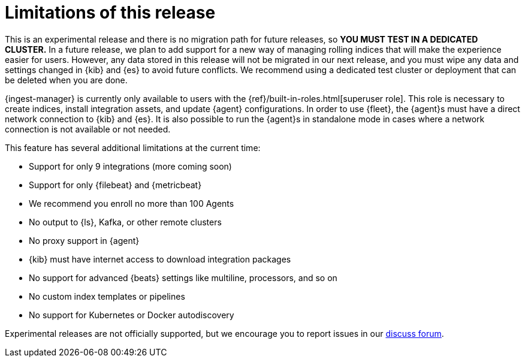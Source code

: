 [[ingest-management-limitations]]
[role="xpack"]
= Limitations of this release

This is an experimental release and there is no migration path for future
releases, so **YOU MUST TEST IN A DEDICATED CLUSTER.** In a future release, we
plan to add support for a new way of managing rolling indices that will make the
experience easier for users. However, any data stored in this release will not
be migrated in our next release, and you must wipe any data and settings changed
in {kib} and {es} to avoid future conflicts. We recommend using a dedicated test
cluster or deployment that can be deleted when you are done.

{ingest-manager} is currently only available to users with the
{ref}/built-in-roles.html[superuser role]. This role is necessary to create
indices, install integration assets, and update {agent} configurations. In order
to use {fleet}, the {agent}s must have a direct network connection to {kib} and
{es}. It is also possible to run the {agent}s in standalone mode in cases where
a network connection is not available or not needed.

This feature has several additional limitations at the current time:

*   Support for only 9 integrations (more coming soon)
*   Support for only {filebeat} and {metricbeat}
*   We recommend you enroll no more than 100 Agents
*   No output to {ls}, Kafka, or other remote clusters
*   No proxy support in {agent}
*   {kib} must have internet access to download integration packages
*   No support for advanced {beats} settings like multiline, processors, and so
on
*   No custom index templates or pipelines
*   No support for Kubernetes or Docker autodiscovery

Experimental releases are not officially supported, but we encourage you to
report issues in our https://ela.st/agent-discuss[discuss forum].
